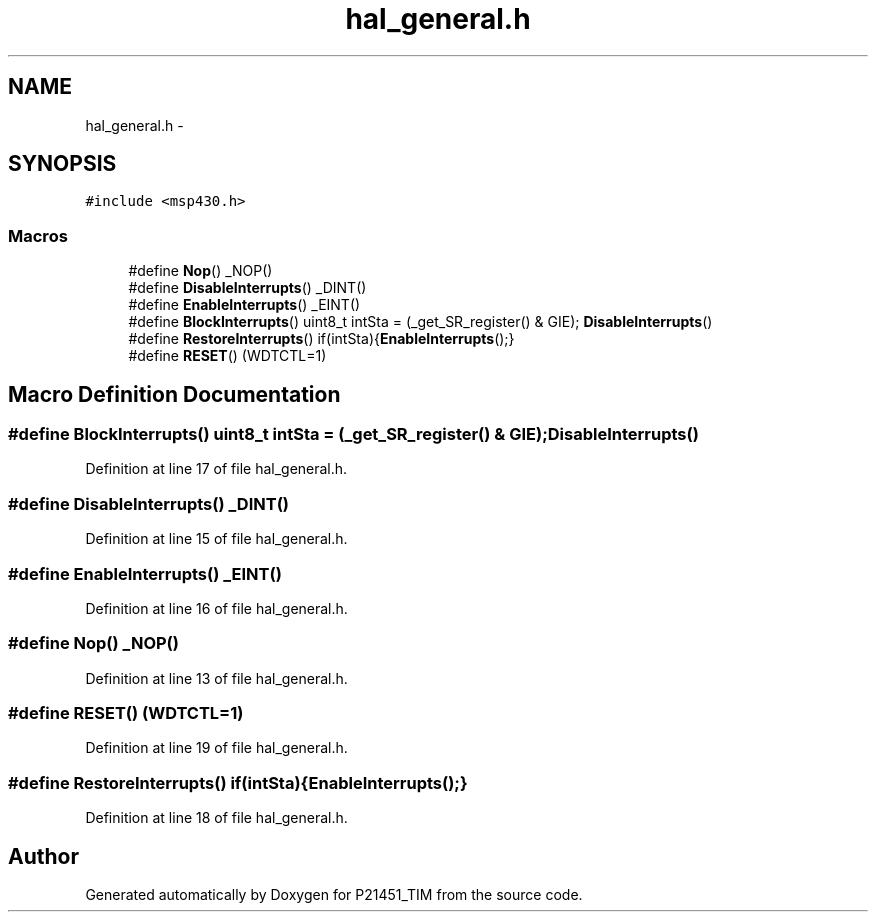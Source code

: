 .TH "hal_general.h" 3 "Tue Jan 26 2016" "Version 0.1" "P21451_TIM" \" -*- nroff -*-
.ad l
.nh
.SH NAME
hal_general.h \- 
.SH SYNOPSIS
.br
.PP
\fC#include <msp430\&.h>\fP
.br

.SS "Macros"

.in +1c
.ti -1c
.RI "#define \fBNop\fP()   _NOP()"
.br
.ti -1c
.RI "#define \fBDisableInterrupts\fP()   _DINT()"
.br
.ti -1c
.RI "#define \fBEnableInterrupts\fP()   _EINT()"
.br
.ti -1c
.RI "#define \fBBlockInterrupts\fP()   uint8_t intSta = (_get_SR_register() & GIE); \fBDisableInterrupts\fP()"
.br
.ti -1c
.RI "#define \fBRestoreInterrupts\fP()   if(intSta){\fBEnableInterrupts\fP();}"
.br
.ti -1c
.RI "#define \fBRESET\fP()   (WDTCTL=1)"
.br
.in -1c
.SH "Macro Definition Documentation"
.PP 
.SS "#define BlockInterrupts()   uint8_t intSta = (_get_SR_register() & GIE); \fBDisableInterrupts\fP()"

.PP
Definition at line 17 of file hal_general\&.h\&.
.SS "#define DisableInterrupts()   _DINT()"

.PP
Definition at line 15 of file hal_general\&.h\&.
.SS "#define EnableInterrupts()   _EINT()"

.PP
Definition at line 16 of file hal_general\&.h\&.
.SS "#define Nop()   _NOP()"

.PP
Definition at line 13 of file hal_general\&.h\&.
.SS "#define RESET()   (WDTCTL=1)"

.PP
Definition at line 19 of file hal_general\&.h\&.
.SS "#define RestoreInterrupts()   if(intSta){\fBEnableInterrupts\fP();}"

.PP
Definition at line 18 of file hal_general\&.h\&.
.SH "Author"
.PP 
Generated automatically by Doxygen for P21451_TIM from the source code\&.
